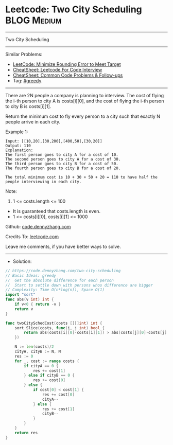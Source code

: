 * Leetcode: Two City Scheduling                                  :BLOG:Medium:
#+STARTUP: showeverything
#+OPTIONS: toc:nil \n:t ^:nil creator:nil d:nil
:PROPERTIES:
:type:     greedy
:END:
---------------------------------------------------------------------
Two City Scheduling
---------------------------------------------------------------------
#+BEGIN_HTML
<a href="https://github.com/dennyzhang/code.dennyzhang.com/tree/master/problems/two-city-scheduling"><img align="right" width="200" height="183" src="https://www.dennyzhang.com/wp-content/uploads/denny/watermark/github.png" /></a>
#+END_HTML
Similar Problems:
- [[https://code.dennyzhang.com/minimize-rounding-error-to-meet-target][LeetCode: Minimize Rounding Error to Meet Target]]
- [[https://cheatsheet.dennyzhang.com/cheatsheet-leetcode-A4][CheatSheet: Leetcode For Code Interview]]
- [[https://cheatsheet.dennyzhang.com/cheatsheet-followup-A4][CheatSheet: Common Code Problems & Follow-ups]]
- Tag: [[https://code.dennyzhang.com/review-greedy][#greedy]]
---------------------------------------------------------------------
There are 2N people a company is planning to interview. The cost of flying the i-th person to city A is costs[i][0], and the cost of flying the i-th person to city B is costs[i][1].

Return the minimum cost to fly every person to a city such that exactly N people arrive in each city.

Example 1:
#+BEGIN_EXAMPLE
Input: [[10,20],[30,200],[400,50],[30,20]]
Output: 110
Explanation: 
The first person goes to city A for a cost of 10.
The second person goes to city A for a cost of 30.
The third person goes to city B for a cost of 50.
The fourth person goes to city B for a cost of 20.

The total minimum cost is 10 + 30 + 50 + 20 = 110 to have half the people interviewing in each city.
#+END_EXAMPLE

Note:

1. 1 <= costs.length <= 100
- It is guaranteed that costs.length is even.
- 1 <= costs[i][0], costs[i][1] <= 1000

Github: [[https://github.com/dennyzhang/code.dennyzhang.com/tree/master/problems/two-city-scheduling][code.dennyzhang.com]]

Credits To: [[https://leetcode.com/problems/two-city-scheduling/description/][leetcode.com]]

Leave me comments, if you have better ways to solve.
---------------------------------------------------------------------
- Solution:

#+BEGIN_SRC go
// https://code.dennyzhang.com/two-city-scheduling
// Basic Ideas: greedy
//  Get the absolute difference for each person
//  Start to settle down with persons whos difference are bigger
// Complexity: Time O(n*log(n)), Space O(1)
import "sort"
func abs(v int) int {
    if v<0 { return -v }
    return v
}

func twoCitySchedCost(costs [][]int) int {
    sort.Slice(costs, func(i, j int) bool {
        return abs(costs[i][0]-costs[i][1]) > abs(costs[j][0]-costs[j][1])
    })

    N := len(costs)/2
    cityA, cityB := N, N
    res := 0
    for _, cost := range costs {
        if cityA == 0 {
            res += cost[1]
        } else if cityB == 0 {
            res += cost[0]
        } else {
            if cost[0] < cost[1] {
                res += cost[0]
                cityA--
            } else {
                res += cost[1]
                cityB--
            }
        }
    }
    return res
}
#+END_SRC

#+BEGIN_HTML
<div style="overflow: hidden;">
<div style="float: left; padding: 5px"> <a href="https://www.linkedin.com/in/dennyzhang001"><img src="https://www.dennyzhang.com/wp-content/uploads/sns/linkedin.png" alt="linkedin" /></a></div>
<div style="float: left; padding: 5px"><a href="https://github.com/dennyzhang"><img src="https://www.dennyzhang.com/wp-content/uploads/sns/github.png" alt="github" /></a></div>
<div style="float: left; padding: 5px"><a href="https://www.dennyzhang.com/slack" target="_blank" rel="nofollow"><img src="https://www.dennyzhang.com/wp-content/uploads/sns/slack.png" alt="slack"/></a></div>
</div>
#+END_HTML
